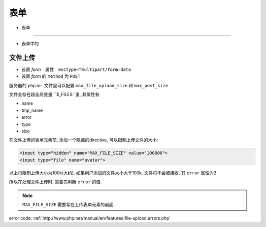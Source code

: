 表单
***************

- 表单
===============

- 表单中的


文件上传
==============

- 设置 *form*　属性　``enctype="multipart/form-data``
- 设置 *form* 的 ``method`` 为 ``POST``

服务器的`php.ini` 文件里可以配置 ``max_file_upload_size``
和 ``max_post_size``

文件会存在超全局变量 ``$_FILES``里, 其属性有

- name
- tmp_name
- error
- type
- size

在文件上传的表单元素前, 添加一个隐藏的directive, 
可以限制上传文件的大小:

.. code-block:: html

  <input type="hidden" name="MAX_FILE_SIZE" value="100000">
  <input type="file" name="avatar">

以上将限制上传大小为100k(大约), 如果用户添加的文件大小大于100k,
文件将不会被接收, 其 ``error`` 属性为2.

所以在处理文件上传时, 需要先判断 ``error`` 的值.

.. note:: ``MAX_FILE_SIZE`` 需要写在上传表单元素的前面.


error code:
:ref:`http://www.php.net/manual/en/features.file-upload.errors.php` 
